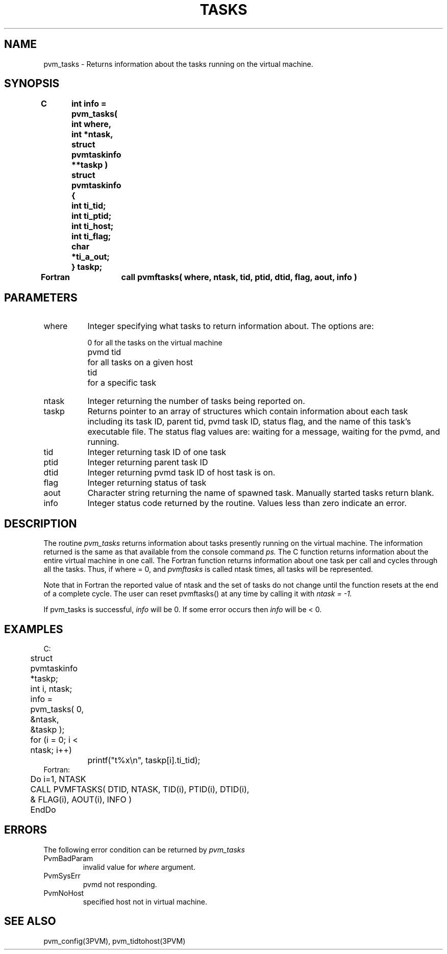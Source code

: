 .\" $Id: pvm_tasks.3,v 1.1 1996/09/23 22:21:01 pvmsrc Exp $
.TH TASKS 3PVM "31 August, 1994" "" "PVM Version 3.4"
.SH NAME
pvm_tasks \- Returns information about the tasks running
on the virtual machine.

.SH SYNOPSIS
.nf
.ft B
C	int info = pvm_tasks( int where, int *ntask, struct pvmtaskinfo **taskp )

	struct pvmtaskinfo {
	int ti_tid;
	int ti_ptid;
	int ti_host;
	int ti_flag;
	char *ti_a_out;
	} taskp;

.br

Fortran	call pvmftasks( where, ntask, tid, ptid, dtid, flag, aout, info )
.fi

.SH PARAMETERS
.IP where 0.8i
Integer specifying what tasks to return information about.
The options are:
.ta 0.5i 1.5i
.nf

	   0	for all the tasks on the virtual machine
	pvmd tid	for all tasks on a given host
	  tid	for a specific task

.fi
.IP ntask
Integer returning the number of tasks being reported on.
.br
.IP taskp
Returns pointer to an array of structures which contain
information about each task including its task ID, parent tid,
pvmd task ID, status flag, and the name of this task's executable file.
The status flag values are: waiting for a message, waiting for the pvmd,
and running.
.br
.IP tid
Integer returning task ID of one task
.br
.IP ptid
Integer returning parent task ID
.br
.IP dtid
Integer returning pvmd task ID of host task is on.
.br
.IP flag
Integer returning status of task
.br
.IP aout
Character string returning the name of spawned task.
Manually started tasks return blank.
.br
.IP info
Integer status code returned by the routine.
Values less than zero indicate an error.

.SH DESCRIPTION
The routine
.I pvm_tasks
returns information about
tasks presently running on the virtual machine.
The information returned is the same as
that available from the console command
.I ps.
The C function returns information about the entire virtual machine
in one call. The Fortran function returns information about one task
per call and cycles through all the tasks.  Thus, if where = 0, and
.I pvmftasks
is called ntask times, all tasks will be represented.

Note that in Fortran the reported value of ntask and the set of tasks
do not change until the function resets at the end of a complete cycle.
The user can reset pvmftasks() at any time by calling it with
.I ntask = -1.

If pvm_tasks is successful,
.I info
will be 0.
If some error occurs then
.I info
will be < 0.

.SH EXAMPLES
.nf
C:
	struct pvmtaskinfo *taskp;
	int i, ntask;

	info = pvm_tasks( 0, &ntask, &taskp );
	for (i = 0; i < ntask; i++)
		printf("t%x\\n", taskp[i].ti_tid);
Fortran:
	Do i=1, NTASK
	    CALL PVMFTASKS( DTID, NTASK, TID(i), PTID(i), DTID(i),
	&                  FLAG(i), AOUT(i), INFO )
	EndDo

.SH ERRORS
The following error condition can be returned by
.I pvm_tasks
.IP PvmBadParam
invalid value for \fIwhere\fR argument.
.IP PvmSysErr
pvmd not responding.
.IP PvmNoHost
specified host not in virtual machine.
.PP
.SH SEE ALSO
pvm_config(3PVM),
pvm_tidtohost(3PVM)

